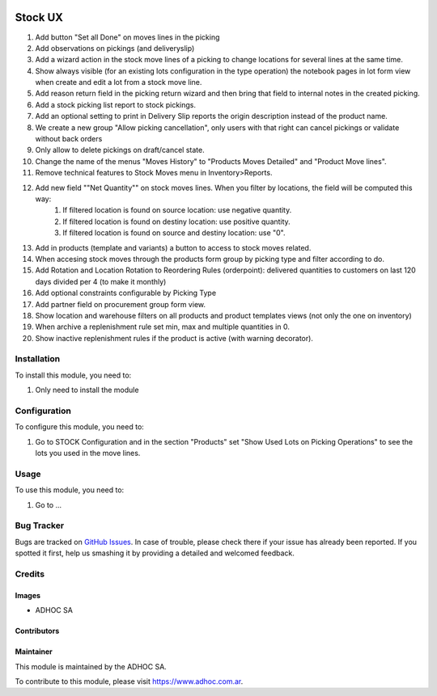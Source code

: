 .. |company| replace:: ADHOC SA

.. |company_logo| image:: https://raw.githubusercontent.com/ingadhoc/maintainer-tools/master/resources/adhoc-logo.png
   :alt: ADHOC SA
   :target: https://www.adhoc.com.ar

.. |icon| image:: https://raw.githubusercontent.com/ingadhoc/maintainer-tools/master/resources/adhoc-icon.png

.. image:: https://img.shields.io/badge/license-AGPL--3-blue.png
   :target: https://www.gnu.org/licenses/agpl
   :alt: License: AGPL-3

========
Stock UX
========

#. Add button "Set all Done" on moves lines in the picking
#. Add observations on pickings (and deliveryslip)
#. Add a wizard action in the stock move lines of a picking to change locations for several lines at the same time.
#. Show always visible (for an existing lots configuration in the type operation) the notebook pages in lot form view when create and edit a lot from a stock move line.
#. Add  reason return field in the picking return wizard and then bring that field to internal notes in the created picking.
#. Add a stock picking list report to stock pickings.
#. Add an optional setting to print in Delivery Slip reports the origin description instead of the product name.
#. We create a new group "Allow picking cancellation", only users with that right can cancel pickings or validate without back orders
#. Only allow to delete pickings on draft/cancel state.
#. Change the name of the menus "Moves History" to "Products Moves Detailed" and "Product Move lines".
#. Remove technical features to Stock Moves menu in Inventory>Reports.
#. Add new field ""Net Quantity"" on stock moves lines. When you filter by locations, the field will be computed this way:
      1. If filtered location is found on source location: use negative quantity.
      2. If filtered location is found on destiny location: use positive quantity.
      3. If filtered location is found on source and destiny location: use "0".
#. Add in products (template and variants) a button to access to stock moves related.
#. When accesing stock moves through the products form group by picking type and filter according to do.
#. Add Rotation and Location Rotation to Reordering Rules (orderpoint): delivered quantities to customers on last 120 days divided per 4 (to make it monthly)
#. Add optional constraints configurable by Picking Type
#. Add partner field on procurement group form view.
#. Show location and warehouse filters on all products and product templates views (not only the one on inventory)
#. When archive a replenishment rule set min, max and multiple quantities in 0.
#. Show inactive replenishment rules if the product is active (with warning decorator).

Installation
============

To install this module, you need to:

#. Only need to install the module

Configuration
=============

To configure this module, you need to:

#. Go to STOCK Configuration and in the section "Products" set "Show Used Lots on Picking Operations" to see the lots you used in the move lines.

Usage
=====

To use this module, you need to:

#. Go to ...

.. image:: https://odoo-community.org/website/image/ir.attachment/5784_f2813bd/datas
   :alt: Try me on Runbot
   :target: http://runbot.adhoc.com.ar/

Bug Tracker
===========

Bugs are tracked on `GitHub Issues
<https://github.com/ingadhoc/stock/issues>`_. In case of trouble, please
check there if your issue has already been reported. If you spotted it first,
help us smashing it by providing a detailed and welcomed feedback.

Credits
=======

Images
------

* |company| |icon|

Contributors
------------

Maintainer
----------

|company_logo|

This module is maintained by the |company|.

To contribute to this module, please visit https://www.adhoc.com.ar.
